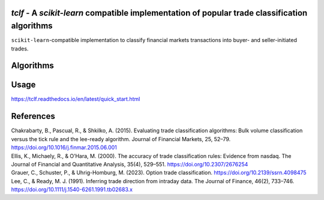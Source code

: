 .. -*- mode: rst -*-

|GitHubActions|_ |Codecov|_ |CircleCI|_ |ReadTheDocs|_

.. |GitHubActions| image:: https://github.com/karelze/tclf/actions/workflows/tests.yml/badge.svg
.. _GitHubActions: https://github.com/karelze/tclf/actions
.. |Codecov| image:: https://codecov.io/gh/karlze/tclf/branch/master/graph/badge.svg
.. _Codecov: https://codecov.io/gh/karelze/tclf
.. |CircleCI| image:: https://dl.circleci.com/status-badge/img/gh/KarelZe/tclf/tree/master.svg?style=svg
.. _CircleCI: https://circleci.com/gh/KarelZe/tclf/tree/master
.. |ReadTheDocs| image:: https://readthedocs.org/projects/tclf/badge/?version=latest
.. _ReadTheDocs: https://tclf.readthedocs.io/en/latest/?badge=latest

`tclf` - A `scikit-learn` compatible implementation of popular trade classification algorithms
=============================================================================================

``scikit-learn``-compatible implementation to classify financial markets
transactions into buyer- and seller-initiated trades.

Algorithms
====================

+-----------+------+------+-------+-----+------+------+---------+-------+
|           | Tick | Quote    | LR    | EMO  | CLNV    | Depth    | Tradesize      | Stacked    |
|           | Test     | Rule | Algorithm | Rule | Rule | Rule | Rule    | Rule  |
+===========+======+======+=======+=====+======+======+=========+=======+
| Supported | ✅   | ✅   | ✅    | ✅  | ✅   | ✅   | ✅      | ✅   |
|           |      |      |       |     |      |      |         |       |
|           |      |      |       |     |      |      |         |       |
+-----------+------+------+-------+-----+------+------+---------+-------+

Usage
=====

https://tclf.readthedocs.io/en/latest/quick_start.html

References
==========

.. raw:: html

   <head>

.. raw:: html

   <meta http-equiv="Content-Type" content="text/html; charset=utf-8"/>

.. raw:: html

   </head>

.. raw:: html

   <body>

.. container:: csl-bib-body

   .. container:: csl-entry

      Chakrabarty, B., Pascual, R., & Shkilko, A. (2015). Evaluating
      trade classification algorithms: Bulk volume classification versus
      the tick rule and the lee-ready algorithm. Journal of Financial
      Markets, 25, 52–79. https://doi.org/10.1016/j.finmar.2015.06.001

   .. container:: csl-entry

      Ellis, K., Michaely, R., & O’Hara, M. (2000). The accuracy of
      trade classification rules: Evidence from nasdaq. The Journal of
      Financial and Quantitative Analysis, 35(4), 529–551.
      https://doi.org/10.2307/2676254

   .. container:: csl-entry

      Grauer, C., Schuster, P., & Uhrig-Homburg, M. (2023). Option trade
      classification. https://doi.org/10.2139/ssrn.4098475

   .. container:: csl-entry

      Lee, C., & Ready, M. J. (1991). Inferring trade direction from
      intraday data. The Journal of Finance, 46(2), 733–746.
      https://doi.org/10.1111/j.1540-6261.1991.tb02683.x

.. raw:: html

   </body>

.. raw:: html

   </html>
